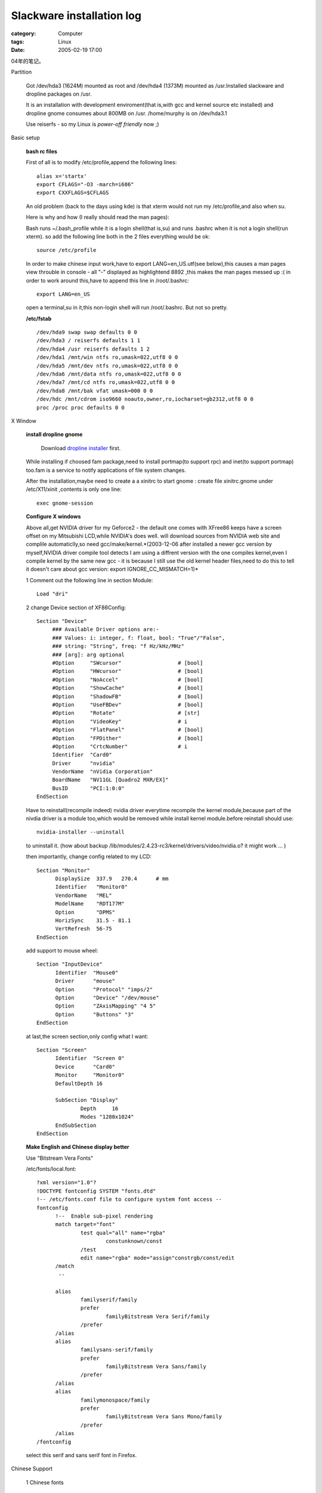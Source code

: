 ####################################################
Slackware installation log
####################################################
:category: Computer
:tags: Linux
:date: 2005-02-19 17:00



04年的笔记。

Partition

 Got /dev/hda3 (1624M) mounted as root and /dev/hda4 (1373M) mounted as /usr.Installed slackware and dropline packages on /usr.

 It is an installation with development enviroment(that is,with gcc and kernel source etc installed) and dropline gnome consumes about 800MB on /usr. /home/murphy is on /dev/hda3.1

 Use reiserfs - so my Linux is *power-off friendly* now ;)

Basic setup

 **bash rc files**

 First of all is to modify /etc/profile,append the following lines::

  alias x='startx'
  export CFLAGS="-O3 -march=i686"
  export CXXFLAGS=$CFLAGS

 An old problem (back to the days using kde) is that xterm would not run my /etc/profile,and also when su.

 Here is why and how (I really should read the man pages):

 Bash runs ~/.bash_profile while it is a login shell(that is,su) and runs .bashrc when it is not a login shell(run xterm). so add the following line both in the 2 files everything would be ok::

  source /etc/profile

 In order to make chinese input work,have to export LANG=en_US.utf(see below),this causes a man pages view throuble in console - all "-" displayed as highlightend 8892 ,this makes the man pages messed up :( in order to work around this,have to append this line in /root/.bashrc::

  export LANG=en_US

 open a terminal,su in it,this non-login shell will run /root/.bashrc. But not so pretty.

 **/etc/fstab**

 ::

  /dev/hda9 swap swap defaults 0 0
  /dev/hda3 / reiserfs defaults 1 1
  /dev/hda4 /usr reiserfs defaults 1 2
  /dev/hda1 /mnt/win ntfs ro,umask=022,utf8 0 0
  /dev/hda5 /mnt/dev ntfs ro,umask=022,utf8 0 0
  /dev/hda6 /mnt/data ntfs ro,umask=022,utf8 0 0
  /dev/hda7 /mnt/cd ntfs ro,umask=022,utf8 0 0
  /dev/hda8 /mnt/bak vfat umask=000 0 0
  /dev/hdc /mnt/cdrom iso9660 noauto,owner,ro,iocharset=gb2312,utf8 0 0
  proc /proc proc defaults 0 0

X Window

 **install dropline gnome**

  Download `dropline installer <http://www.dropline.net/gnome/download.php>`_ first.

 While installing if choosed fam package,need to install portmap(to support rpc) and inet(to support portmap) too.fam is a service to notify applications of file system changes.

 After the installation,maybe need to create a a xinitrc to start gnome : create file xinitrc.gnome under /etc/X11/xinit ,contents is only one line::

  exec gnome-session

 **Configure X windows**

 Above all,get NVIDIA driver for my Geforce2 - the default one comes with XFree86 keeps have a screen offset on my Mitsubishi LCD,while NVIDIA's does well. will download sources from NVIDIA web site and complile automaticlly,so need gcc/make/kernel.*(2003-12-06 after installed a newer gcc version by myself,NVIDIA driver compile tool detects I am using a diffrent version with the one compiles kernel,even I compile kernel by the same new gcc - it is because I still use the old kernel header files,need to do this to tell it doesn't care about gcc version: export IGNORE_CC_MISMATCH=1)*

 1 Comment out the following line in section Module::

   Load "dri"

 2 change Device section of XF86Config::

   Section "Device"
        ### Available Driver options are:-
        ### Values: i: integer, f: float, bool: "True"/"False",
        ### string: "String", freq: "f Hz/kHz/MHz"
        ### [arg]: arg optional
        #Option     "SWcursor"           	# [bool]
        #Option     "HWcursor"           	# [bool]
        #Option     "NoAccel"            	# [bool]
        #Option     "ShowCache"          	# [bool]
        #Option     "ShadowFB"           	# [bool]
        #Option     "UseFBDev"           	# [bool]
        #Option     "Rotate"             	# [str]
        #Option     "VideoKey"           	# i
        #Option     "FlatPanel"          	# [bool]
        #Option     "FPDither"           	# [bool]
        #Option     "CrtcNumber"         	# i
	Identifier  "Card0"
	Driver      "nvidia"
	VendorName  "nVidia Corporation"
	BoardName   "NV11GL [Quadro2 MXR/EX]"
	BusID       "PCI:1:0:0"
   EndSection

 Have to reinstall(recompile indeed) nvidia driver everytime recompile the kernel module,because part of the nivdia driver is a module too,which would be removed while install kernel module.before reinstall should use::

  nvidia-installer --uninstall

 to uninstall it. (how about backup /lib/modules/2.4.23-rc3/kernel/drivers/video/nvidia.o? it might work ... )

 then importantly, change config related to my LCD::

  Section "Monitor"
	DisplaySize  337.9   270.4	# mm
	Identifier   "Monitor0"
	VendorName   "MEL"
	ModelName    "RDT177M"
	Option	     "DPMS"
   	HorizSync    31.5 - 81.1
   	VertRefresh  56-75
  EndSection

 add support to mouse wheel::

  Section "InputDevice"
	Identifier  "Mouse0"
	Driver      "mouse"
	Option	    "Protocol" "imps/2"
	Option	    "Device" "/dev/mouse"
	Option	    "ZAxisMapping" "4 5"
	Option	    "Buttons" "3"
  EndSection

 at last,the screen section,only config what I want::

  Section "Screen"
    	Identifier  "Screen 0"
    	Device      "Card0"
    	Monitor     "Monitor0"
    	DefaultDepth 16

	SubSection "Display"
		Depth     16
        	Modes "1280x1024"
	EndSubSection
  EndSection

 **Make English and Chinese display better**

 Use "Bitstream Vera Fonts"

 /etc/fonts/local.font::

  ?xml version="1.0"?
  !DOCTYPE fontconfig SYSTEM "fonts.dtd"
  !-- /etc/fonts.conf file to configure system font access --
  fontconfig
        !--  Enable sub-pixel rendering
        match target="font"
                test qual="all" name="rgba"
                        constunknown/const
                /test
                edit name="rgba" mode="assign"constrgb/const/edit
        /match
         --

        alias
                familyserif/family
                prefer
                        familyBitstream Vera Serif/family
                /prefer
        /alias
        alias
                familysans-serif/family
                prefer
                        familyBitstream Vera Sans/family
                /prefer
        /alias
        alias
                familymonospace/family
                prefer
                        familyBitstream Vera Sans Mono/family
                /prefer
        /alias
  /fontconfig

 select this serif and sans serif font in Firefox.

Chinese Support

 1 Chinese fonts

  use xft to render TTF : just copy windows fonts(simsun) to /usr/X11/lib/fonts/TTF [1], then run fc-cache. Firefox can show chinese now,but looks ugly,because of the original freetype2 doesn't read bitmaped font of chinese TTF(I guess). use "firefly's patch":ftp://cle.linux.org.tw/pub/CLE/devel/wjwu/slackware/slackware-9.1/extra/Fonts_Solution/ (Even only has simsun installed,big5 chinese and even japanese can been viewed too,according to a post by firefly,simsun.ttc contains all Asian fonts.*But firefly's patch hurts performance of X Windows very much. A far more better solution is to disable Anti Alias of Chinese fonts in xft - see /etc/fonts/local.font*)

 2 Chinese input

  use "scim": ,install from its rpm packages (PROBLEM:rpm2tgz seems not works on it),the input method platform scim-0.8.2-1.i586.rpm and a pinyin implementation on this platform scim-chinese-0.2.6-1.i586.rpm. in order to make gtk2 application be aware of scim,need to install scim-gtk2-immodule-0.8.2.i586.rpm too,after that,run::

   gtk-query-immodules-2.0  /etc/gtk-2.0/gtk.immodules

  scim seems only works while LANG (or LC_TYPE indeed) is zh_CN or en_US.utf8.in order to keep the desktop be in English,I choose the later one: insert the following lines at the begining of /etc/X11/xinit/xinitrc.gnome::

   scim -d
   export XMODIFIERS=@im=SCIM
   export GTK_IM_MODULES=xim

  Except Chinese locale,scim only works with en_US.utf8,so have to create this locale::

   localedef -v -c -i en_US -f UTF-8 en_US.UTF-8

  !!!! but for one time this seems doen't work,suspect it is beacuse the en_US.utf-8 creating problem.slackware installs a en_IS.utf8,set locale to that seems better.Append this command at the end of /etc/profile::

   export LANG=en_IN.utf8

  but this will mess up man pages in console,see **basic setup** section bash rc files for a workaround.

Application

 **checkinstall**

Keep records of your installation,make it possible to uninstall cleanly.can create slackware package too.
get it from `here <http://asic-linux.com.mx/~izto/checkinstall>`_ .

 How to use:

 1 uncompress source of application

 2 put a file named description-pak in make directory,this is your package description

 3 supports preinstall, postinstall, preremove and postremove scripts too.just put these scipt files in make directory::

    preinstall-pak,postinstall-pak,preremove-pak,postremove-pak

 4 configure and make application(from source) as before

 5 run checkinstall,answer questions ... will have choice to create packages for redhat,slackware and debian.

 Great software!

 **vim with gtk2 support**

 not officially released yet,grabbed the cvs source::

  cvs -z3 -d:pserver:anonymous@cvs.vim.sf.net:/cvsroot/vim checkout vim

 except x windows and glibc2,gtk2 stuff,termcap and ncurses are needed also. (configure script will cache its check results!!!) configure::

  ./configure --prefix=/usr --disable-gpm --enable-pythoninterp --enable-xim --enable-multibyte

 vim stores global vimrc in /usr/share/vim,INSTALL says do like this to put it in /etc/ ::

  make VIMRCLOC=/etc VIMRUNTIMEDIR=/usr/share/vim MAKE="make -e"

 found an insteresting issue : seems gvim is only a symbol link to vim,so vim must check the launch command line to decide to show gui or not ;)

 contents of my vimrc::

  " Use Vim settings, rather then Vi settings (much better!).
  " This must be first, because it changes other options as a side effect.
  set nocompatible
  syntax on
  "allow backspacing over everything in insert mode
  set backspace=indent,eol,start
  "highlight search pattern
  "set hlsearch
  set ruler
  set visualbell
  set guifont="Courier New 11"
  color murphy

 the default "make install" doest not copy vim log images except you have kde installed,so add the following lines under the "installruntime" rule of src/Makefile::

  $(INSTALL_DATA) $(SCRIPTSOURCE)/vim48x48.png $(VIMLOC)
  $(INSTALL_DATA) $(SCRIPTSOURCE)/vim32x32.png $(VIMLOC)
  $(INSTALL_DATA) $(SCRIPTSOURCE)/vim16x16.png $(VIMLOC)
  $(INSTALL_DATA) vimrc $(VIMLOC)

 do not install menu language recources,comment out all actions of target install-languages.

 **gaim**

  dropline's gaim package seems broken - or gaim needs a weird ssl support:whether try to install dropline's package or compile gaim from source,keep getting complain of no ssl - although openssl installed correctly.

  downloaded a "patch built using OpenSSL for Gaims SSL layer" from linuxpackages.net ;) (which needs gtkspell,also found there).

 **grub**

 ::

   mkdir /boot/grub
   cp /usr/share/grub/i386-pc/stage{1,2} /boot/grub
   cp /usr/share/grub/i386-pc/reiserfs_stage1_5 /boot/grub

   find /boot/grub/stage1

   root (hd0,2)
   setup (hd0,2

Hardware and kernel config

 **CD-R**

 kernel 2.4.x needs emulate IDE CDR as a SCSI device in order to burn CDs.so make sure the following issues while config kernel::

  ATA/IDE part - Enable SCSI emulation support
  SCSI part - Enable SCSI support,SCSI CDROM support

 **NIC**

 Slackware's netconfig is supposed to create a rc.netdevice file under /etc/rc.d,but it didn't happen to my box,so in order to make slackware's DHCP client work,have to config hotplug support in kernel.

 **Sound support**

 ALSA 0.98 won't compile on kernel 2.4.23-rc3,complains a structure defined twice times.so have to go back to kernel's sound driver. check sound support and es1371 as modules,then comment out the es1371 line in /etc/rc.d/rc.modules.compile kernel and restart : bingo!

 Found it's easier than ALSA ... but kernel 2.6 is going to employ ALSA as its sound architecture ...

 **NAT and firewall support**

 config kernel as the following::

  Network options menu
	  Network packet filtering:                         Y
	  Unix domain sockets:                              Y or M
	  TCP/IP networking:                                Y
	  IP: advanced router:                              Y
	  IP: verbose route monitoring:                     Y (log handled by klogd)
	  IP: TCP Explicit Congestion Notification support: Y
	  IP: TCP syncookie support:                        Y
	  IP: Netfilter Configuration menu
	    Every option except:                            Y or M
	      ipchains (2.2-style) support                  N
	      ipfwadm (2.0-style) support                   N
	  Fast switching:                                   N

 /etc/rc.d/rc.firewall: forwarding of Web,Zope Management,BitTorrent,eMule,Messenger file transfer and ssh supported::

  # Begin $rc_base/init.d/firewall

  # Insert iptables modules (not needed if built into the kernel).

  ADSL=eth1
  LAN=eth0

  modprobe ip_tables
  modprobe iptable_filter
  modprobe ip_conntrack
  modprobe ip_conntrack_ftp
  modprobe ipt_state
  modprobe iptable_nat
  modprobe ip_nat_ftp
  modprobe ipt_MASQUERADE
  modprobe ipt_LOG
  modprobe ipt_REJECT

  # allow local and  LAN connections
  iptables -A INPUT  -i lo -j ACCEPT
  iptables -A INPUT  -i $LAN -j ACCEPT
  # for MSN
  iptables -A INPUT -i $ADSL -p tcp --dport 6891 -j ACCEPT
  iptables -A INPUT -i $ADSL -p tcp --dport 6990 -j ACCEPT
  # allow eMule connection
  iptables -A INPUT -i $ADSL -p tcp --dport 4662 -j ACCEPT
  iptables -A INPUT -i $ADSL -p tcp --dport 4242 -j ACCEPT
  iptables -A INPUT -i $ADSL -p tcp --dport 4711 -j ACCEPT
  iptables -A INPUT -i $ADSL -p tcp --dport 9165 -j ACCEPT
  iptables -A INPUT -i $ADSL -p udp --dport 9178 -j ACCEPT
  # allow BT connection
  iptables -A INPUT -i $ADSL -p tcp --dport 6881:6889 -j ACCEPT

  # allow some services : web,zope management,ssh
  iptables -A INPUT -i $ADSL -p tcp --dport 80 -j ACCEPT
  iptables -A INPUT -i $ADSL -p tcp --dport 8080 -j ACCEPT
  iptables -A INPUT -i $ADSL -p tcp --dport 22 -j ACCEPT

  # only allow answers on already established connections
  # and permit new connections related to established ones
  #iptables -A INPUT -i ppp -m state --state ESTABLISHED,RELATED -j ACCEPT
  iptables -A INPUT -i $ADSL -m state --state ESTABLISHED,RELATED -j ACCEPT

  # free output on any interface to any ip for any service
  iptables -A OUTPUT -j ACCEPT

  # mapping messenger file transfer
  iptables -t nat -A PREROUTING -p tcp --dport 6891 -i $ADSL -j DNAT --to 192.168.0.100:6891
  iptables -t nat -A PREROUTING -p tcp --dport 6990 -i $ADSL -j DNAT --to 192.168.0.100:6990
  # mapping eMule connections
  iptables -t nat -A PREROUTING -p tcp --dport 4662 -i $ADSL -j DNAT --to 192.168.0.100:4662
  iptables -t nat -A PREROUTING -p tcp --dport 4711 -i $ADSL -j DNAT --to 192.168.0.100:4711
  iptables -t nat -A PREROUTING -p tcp --dport 4242 -i $ADSL -j DNAT --to 192.168.0.100:4242
  iptables -t nat -A PREROUTING -p tcp --dport 9165 -i $ADSL -j DNAT --to 192.168.0.100:9165
  iptables -t nat -A PREROUTING -p udp --dport 9178 -i $ADSL -j DNAT --to 192.168.0.100:9178
  # mapping BT connections
  iptables -t nat -A PREROUTING -p tcp --dport 6881:6889 -i $ADSL -j DNAT --to 192.168.0.100

  # allow forwarding
  iptables -A FORWARD -m state --state ESTABLISHED,RELATED -j ACCEPT
  #iptables -A FORWARD -m state --state NEW -i ! ppp+	 -j ACCEPT
  iptables -A FORWARD -m state --state NEW -i ! $ADSL+	 -j ACCEPT
  # forwading eMule
  iptables -A FORWARD -i $ADSL -p tcp -m multiport --dport 4242,4661,4662 -j ACCEPT
  iptables -A FORWARD -i $ADSL -p udp -m multiport --dport 4661,4662,4772,9178 -j ACCEPT
  iptables -A FORWARD -i $ADSL -p tcp -m multiport --dport 4711 -j ACCEPT
  # forwading BT
  iptables -A FORWARD -i $ADSL -p tcp --dport 6881:6889 -j ACCEPT


  # do masquerading    (not needed if intranet is not using private ip-addresses)
  #iptables -t nat -A POSTROUTING -o ppp+ -j MASQUERADE
  iptables -t nat -A POSTROUTING -o $ADSL+ -j MASQUERADE

  # Log everything for debugging (last of all rules, but before DROP/REJECT)
  #iptables -A INPUT   -j LOG --log-prefix "FIREWALL:INPUT  "
  #iptables -A FORWARD -j LOG --log-prefix "FIREWALL:FORWARD"
  #iptables -A OUTPUT  -j LOG --log-prefix "FIREWALL:OUTPUT "

  # set a sane policy
  iptables -P INPUT   DROP
  iptables -P FORWARD DROP
  iptables -P OUTPUT  DROP

  # be verbose on dynamic ip-addresses (not needed in case of static IP)
  echo 2  /proc/sys/net/ipv4/ip_dynaddr

  # disable ExplicitCongestionNotification
  echo 0  /proc/sys/net/ipv4/tcp_ecn

  # activate TCPsyncookies
  #echo 1  /proc/sys/net/ipv4/tcp_syncookies

  # activate Route-Verification = IP-Spoofing_protection
  for f in /proc/sys/net/ipv4/conf/*/rp_filter; do
  	echo 1  $f
  done

  # activate IP-Forwarding
  echo 1  /proc/sys/net/ipv4/ip_forward

Kernel 2.6.x

 **Config and build kernel**

 slackware 9.1 comes with a pretty old procps(2.0.x),but kernel 2.6.0-test11 needs at least procps v3.1.13,so downloaded v3.1.14,and used checkinstall to make a package

 filesystem language only needs cp936(gb2312),and define default codepage as gb2312.

 **sawp partition**

 kernel 2.6.x uses a new "style" swap partition,need to initialize it::

  /sbin/mkswap -v1 /dev/hda9

 **patch NVIDIA driver**

 NVIDIA's driver only supports kernel 2.4.x now,http://www.minion.de/ has patches to it.

 need to download NVIDIA_kernel-1.0-4496-2.6.diff.

 NVIDIA's driver is consists of kernel module and X module,this is only a kernel module patch,so have to install nvidia driver first in kernel 2.4.x.(the file nvidia_drv.o)

 install the patch,the following is copied from its readme::

  2) install the kernel module (as root):

	   # sh NVIDIA-Linux-x86-1.0-4496-pkg0.run --extract-only
	   # cd NVIDIA-Linux-x86-1.0-4496-pkg0
	   # cd usr/src/nv
	   # patch -p1  ../../../../NVIDIA_kernel-1.0-4496-2.6.diff
	   # ln -s Makefile.kbuild Makefile
	   # make install

  The instructions assume that you are running the target kernel. If that
  is not the case, you can still build the kernel module for that kernel,
  but since the KBUILD Makefile only respects the KERNDIR directive when
  it builds the module, you'll have to install the module manually; as an
  example (instead of 'make install'):
	   # cp nvidia.ko /lib/modules/linux-2.6.0-test9/kernel/drivers/video
	   # depmod -a 2.6.0-test9


 **sound support**

 kernel 2.6.x employs ALSA as its default sound solution,because GNOME uses OSS device,so have to compile OSS emulation. add following lines into /etc/modprobe.conf::

  #ALSA
  alias	char-major-116 snd
  alias	snd-card-0 snd-ens1371

  #OSS/Free portion
  alias char-major-14 soundcore
  alias sound-slot-0 snd-card-0

  # card #1
  alias sound-service-0-0 snd-mixer-oss
  alias sound-service-0-1 snd-seq-oss
  alias sound-service-0-3 snd-pcm-oss
  alias sound-service-0-8 snd-seq-oss
  alias sound-service-0-12 snd-pcm-oss

 then add modprobe to sound device in /etc/rc.d/rc.module (see Item 5)...but how can these moduels be loaded automatically?

 It seems need not do the following steps if have gnome-media installed),after that,download and install alsa-utils,and maybe alsa-lib.alsa mute sound device by default,so have to save sound device settings and load it when boot:in /etc/rc.d/rc.local, append::

  /usr/sbin/alsactl restore

 in /etc/rc.d/rc.6, insert::

  /usr/sbin/alsactl restore

 at the begining.

 **modify /etc/rc.d/rc.module**

 with 2.6.x,the following modules do not use anymore:apm,ide-scsi,in order to be compatible with kernel 2.4.x,should do a version check::

  if uname -a | grep "2.4"  /dev/null; then
       #/sbin/modprobe XXXX
  fi

 ALSA used in kernel 2.6.x by default,so change the sound drive load part in /etc/rc.d/rc.module::

  if uname -a | grep "2.4"  /dev/null; then
       /sbin/modprobe es1371
  fi

 now I compile ps2 mouse support as a module,should load this module. another problem is that hotplug cannot detect my NIC anymore,have to load it manually. kernle 2.6.x now uses /etc/modprobe.conf to define alias,append NIC alias to it::

  alias eth0 8139too
  //alias eth1 8139too

 then append the following lines at the end of etc/rc.d/rc.module to load modules metioned above::

  if uname -a | grep "2.6"  /dev/null; then
       /sbin/modprobe psmouse
       /sbin/modprobe eth0
       /sbin/modprobe snd-card-0
  fi

KDE

 **Background color**

 I like GNOME's desktop color ::

  		Hue	Saturation	Value		Red	Green	Blue	HTML
  top		246	68		75		57	55	75	#39374B
  bottom	228	137		143		66	82	143	#42528F


.. [1] or ~/.font,which is only for current user.other dir is ok too,but have to add them into /etc/fonts/fonts.dir